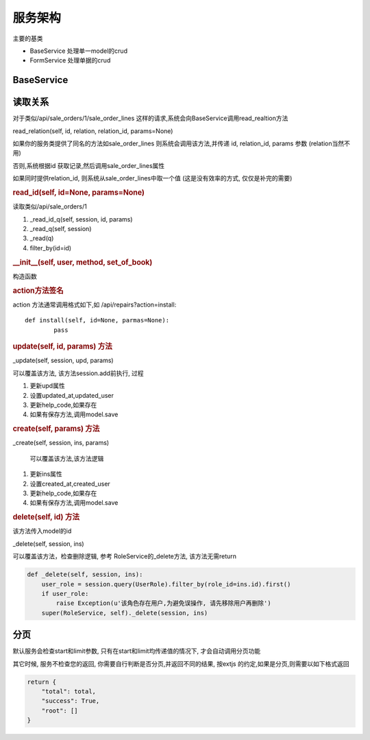 服务架构
---------------------------

主要的基类

* BaseService 处理单一model的crud
* FormService 处理单据的crud

BaseService
===============================


读取关系
========================

对于类似/api/sale_orders/1/sale_order_lines 这样的请求,系统会向BaseService调用read_realtion方法

read_relation(self, id, relation, relation_id, params=None)

如果你的服务类提供了同名的方法如sale_order_lines 则系统会调用该方法,并传递 id, relation_id, params 参数 (relation当然不用)

否则,系统根据id 获取记录,然后调用sale_order_lines属性

如果同时提供relation_id, 则系统从sale_order_lines中取一个值 (这是没有效率的方式, 仅仅是补完的需要)




.. rubric:: read_id(self, id=None, params=None)

读取类似/api/sale_orders/1

1. _read_id_q(self, session, id, params)
2. _read_q(self, session)
3. _read(q)
4. filter_by(id=id)





.. rubric:: __init__(self, user, method, set_of_book)

构造函数

.. rubric:: action方法签名

action 方法通常调用格式如下,如 /api/repairs?action=install::

	def install(self, id=None, parmas=None):
		pass

.. rubric:: update(self, id, params) 方法		

_update(self, session, upd, params)

可以覆盖该方法, 该方法session.add前执行, 过程

1. 更新upd属性
2. 设置updated_at,updated_user
3. 更新help_code,如果存在
4. 如果有保存方法,调用model.save


.. rubric:: create(self, params) 方法

_create(self, session, ins, params)

 可以覆盖该方法,该方法逻辑

1. 更新ins属性
2. 设置created_at,created_user
3. 更新help_code,如果存在
4. 如果有保存方法,调用model.save




.. rubric:: delete(self, id) 方法

该方法传入model的id

_delete(self, session, ins)

可以覆盖该方法，检查删除逻辑, 参考 RoleService的_delete方法, 该方法无需return

.. code-block:: python

    def _delete(self, session, ins):
        user_role = session.query(UserRole).filter_by(role_id=ins.id).first()
        if user_role:
            raise Exception(u'该角色存在用户,为避免误操作, 请先移除用户再删除')
        super(RoleService, self)._delete(session, ins)


分页
================================

默认服务会检查start和limit参数, 只有在start和limit均传递值的情况下, 才会自动调用分页功能

其它时候, 服务不检查您的返回, 你需要自行判断是否分页,并返回不同的结果, 按extjs 的约定,如果是分页,则需要以如下格式返回

.. code-block:: python

    return {
        "total": total,
        "success": True,
        "root": []
    }

